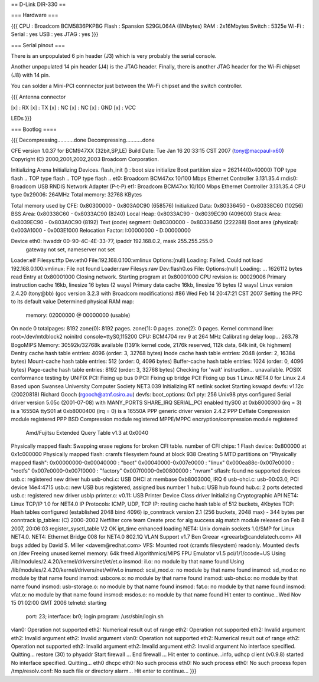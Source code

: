 == D-Link DIR-330 ==

=== Hardware ===

{{{
CPU : Broadcom BCM5836PKPBG
Flash : Spansion S29GL064A (8Mbytes)
RAM : 2x16Mbytes
Switch : 5325e
Wi-Fi :
Serial : yes
USB : yes
JTAG : yes
}}}

=== Serial pinout ===

There is an unpopulated 6 pin header (J3) which is very probably the serial console.

Another unpopulated 14 pin header (J4) is the JTAG header. Finally, there is another JTAG header for the Wi-Fi chipset (J8) with 14 pin.

You can solder a Mini-PCI connnector just between the Wi-Fi chipset and the switch controller.

{{{
Antenna connector

[x] : RX
[x] : TX
[x] : NC
[x] : NC
[x] : GND
[x] : VCC

LEDs
}}}


=== Bootlog ====

{{{
Decompressing...........done
Decompressing...........done


CFE version 1.0.37 for BCM947XX (32bit,SP,LE)
Build Date: Tue Jan 16 20:33:15 CST 2007 (tony@macpaul-x60)
Copyright (C) 2000,2001,2002,2003 Broadcom Corporation.

Initializing Arena
Initializing Devices.
flash_init () : boot size initialize
Boot partition size = 262144(0x40000)
TOP type flash ..
TOP type flash ..
TOP type flash ..
et0: Broadcom BCM47xx 10/100 Mbps Ethernet Controller 3.131.35.4
rndis0: Broadcom USB RNDIS Network Adapter (P-t-P)
et1: Broadcom BCM47xx 10/100 Mbps Ethernet Controller 3.131.35.4
CPU type 0x29006: 264MHz
Total memory: 32768 KBytes

Total memory used by CFE:  0x80300000 - 0x803A0C90 (658576)
Initialized Data:          0x80336450 - 0x80338C60 (10256)
BSS Area:                  0x80338C60 - 0x8033AC90 (8240)
Local Heap:                0x8033AC90 - 0x8039EC90 (409600)
Stack Area:                0x8039EC90 - 0x803A0C90 (8192)
Text (code) segment:       0x80300000 - 0x80336450 (222288)
Boot area (physical):      0x003A1000 - 0x003E1000
Relocation Factor:         I:00000000 - D:00000000

Device eth0:  hwaddr 00-90-4C-4E-33-77, ipaddr 192.168.0.2, mask 255.255.255.0
        gateway not set, nameserver not set
Loader:elf Filesys:tftp Dev:eth0 File:192.168.0.100:vmlinux Options:(null)
Loading: Failed.
Could not load 192.168.0.100:vmlinux: File not found
Loader:raw Filesys:raw Dev:flash0.os File: Options:(null)
Loading: ... 1626112 bytes read
Entry at 0x80001000
Closing network.
Starting program at 0x80001000
CPU revision is: 00029006
Primary instruction cache 16kb, linesize 16 bytes (2 ways)
Primary data cache 16kb, linesize 16 bytes (2 ways)
Linux version 2.4.20 (tony@bb) (gcc version 3.2.3 with Broadcom modifications) #86 Wed Feb 14 20:47:21 CST 2007
Setting the PFC to its default value
Determined physical RAM map:
 memory: 02000000 @ 00000000 (usable)
On node 0 totalpages: 8192
zone(0): 8192 pages.
zone(1): 0 pages.
zone(2): 0 pages.
Kernel command line: root=/dev/mtdblock2 noinitrd console=ttyS0,115200
CPU: BCM4704 rev 9 at 264 MHz
Calibrating delay loop... 263.78 BogoMIPS
Memory: 30592k/32768k available (1391k kernel code, 2176k reserved, 112k data, 64k init, 0k highmem)
Dentry cache hash table entries: 4096 (order: 3, 32768 bytes)
Inode cache hash table entries: 2048 (order: 2, 16384 bytes)
Mount-cache hash table entries: 512 (order: 0, 4096 bytes)
Buffer-cache hash table entries: 1024 (order: 0, 4096 bytes)
Page-cache hash table entries: 8192 (order: 3, 32768 bytes)
Checking for 'wait' instruction...  unavailable.
POSIX conformance testing by UNIFIX
PCI: Fixing up bus 0
PCI: Fixing up bridge
PCI: Fixing up bus 1
Linux NET4.0 for Linux 2.4
Based upon Swansea University Computer Society NET3.039
Initializing RT netlink socket
Starting kswapd
devfs: v1.12c (20020818) Richard Gooch (rgooch@atnf.csiro.au)
devfs: boot_options: 0x1
pty: 256 Unix98 ptys configured
Serial driver version 5.05c (2001-07-08) with MANY_PORTS SHARE_IRQ SERIAL_PCI enabled
ttyS00 at 0xb8000300 (irq = 3) is a 16550A
ttyS01 at 0xb8000400 (irq = 0) is a 16550A
PPP generic driver version 2.4.2
PPP Deflate Compression module registered
PPP BSD Compression module registered
MPPE/MPPC encryption/compression module registered
 Amd/Fujitsu Extended Query Table v1.3 at 0x0040
Physically mapped flash: Swapping erase regions for broken CFI table.
number of CFI chips: 1
Flash device: 0x800000 at 0x1c000000
Physically mapped flash: cramfs filesystem found at block 938
Creating 5 MTD partitions on "Physically mapped flash":
0x00000000-0x00040000 : "boot"
0x00040000-0x007e0000 : "linux"
0x000ea88c-0x007e0000 : "rootfs"
0x007e0000-0x007f0000 : "factory"
0x007f0000-0x00800000 : "nvram"
sflash: found no supported devices
usb.c: registered new driver hub
usb-ohci.c: USB OHCI at membase 0xb8003000, IRQ 6
usb-ohci.c: usb-00:03.0, PCI device 14e4:4715
usb.c: new USB bus registered, assigned bus number 1
hub.c: USB hub found
hub.c: 2 ports detected
usb.c: registered new driver usblp
printer.c: v0.11: USB Printer Device Class driver
Initializing Cryptographic API
NET4: Linux TCP/IP 1.0 for NET4.0
IP Protocols: ICMP, UDP, TCP
IP: routing cache hash table of 512 buckets, 4Kbytes
TCP: Hash tables configured (established 2048 bind 4096)
ip_conntrack version 2.1 (256 buckets, 2048 max) - 344 bytes per conntrack
ip_tables: (C) 2000-2002 Netfilter core team
Create proc for alg success
alg match module released on Feb  8 2007, 20:06:03
register_sysctl_table V2 OK
ipt_time enhanced loading
NET4: Unix domain sockets 1.0/SMP for Linux NET4.0.
NET4: Ethernet Bridge 008 for NET4.0
802.1Q VLAN Support v1.7 Ben Greear <greearb@candelatech.com>
All bugs added by David S. Miller <davem@redhat.com>
VFS: Mounted root (cramfs filesystem) readonly.
Mounted devfs on /dev
Freeing unused kernel memory: 64k freed
Algorithmics/MIPS FPU Emulator v1.5
pci/1/1/ccode=US
Using /lib/modules/2.4.20/kernel/drivers/net/et/et.o
insmod: il.o: no module by that name found
Using /lib/modules/2.4.20/kernel/drivers/net/wl/wl.o
insmod: scsi_mod.o: no module by that name found
insmod: sd_mod.o: no module by that name found
insmod: usbcore.o: no module by that name found
insmod: usb-ohci.o: no module by that name found
insmod: usb-storage.o: no module by that name found
insmod: fat.o: no module by that name found
insmod: vfat.o: no module by that name found
insmod: msdos.o: no module by that name found
Hit enter to continue...Wed Nov 15 01:02:00 GMT 2006
telnetd: starting
  port: 23; interface: br0; login program: /usr/sbin/login.sh
vlan0: Operation not supported
eth2: Numerical result out of range
eth2: Operation not supported
eth2: Invalid argument
eth2: Invalid argument
eth2: Invalid argument
vlan0: Operation not supported
eth2: Numerical result out of range
eth2: Operation not supported
eth2: Invalid argument
eth2: Invalid argument
eth2: Invalid argument
No interface specified. Quitting...
restore (30) to phyaddr
Start firewall ...
End  firewall ...
Hit enter to continue...info, udhcp client (v0.9.8) started
No interface specified. Quitting...
eth0 dhcpc
eth0: No such process
eth0: No such process
eth0: No such process
fopen /tmp/resolv.conf: No such file or directory
alarm...
Hit enter to continue...
}}}
